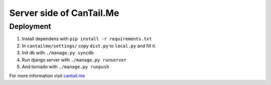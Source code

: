 Server side of CanTail.Me
=========================

Deployment
----------
#. Install dependens with ``pip install -r requirements.txt``
#. In ``cantailme/settings/`` copy ``dist.py`` to ``local.py`` and fill it.
#. Init db with ``./manage.py syncdb``
#. Run django server with ``./manage.py runserver``
#. And tornado with ``./manage.py runpush``


For more information visit `cantail.me <http://cantail.me/>`_
